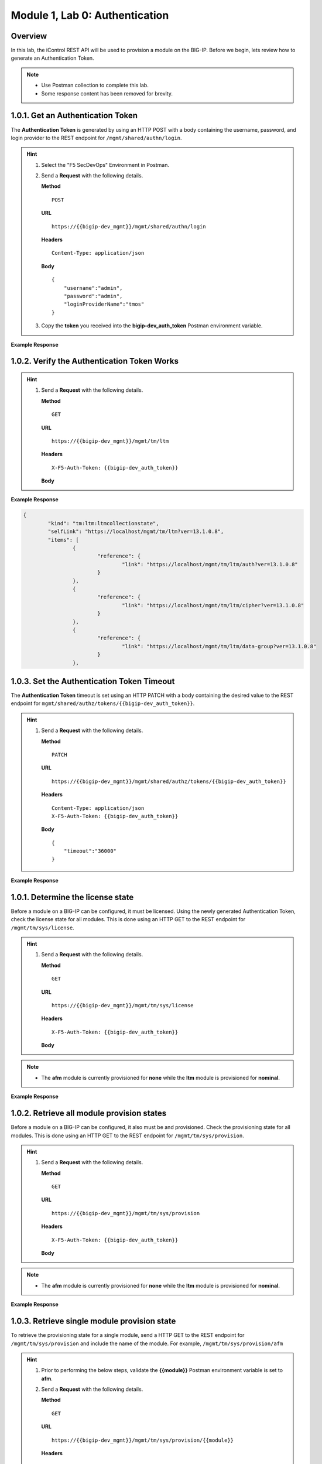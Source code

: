 .. |labmodule| replace:: 1
.. |labnum| replace:: 0
.. |labdot| replace:: |labmodule|\ .\ |labnum|
.. |labund| replace:: |labmodule|\ _\ |labnum|
.. |labname| replace:: Lab\ |labdot|
.. |labnameund| replace:: Lab\ |labund|

Module |labmodule|\, Lab \ |labnum|\: Authentication
======================================================

Overview
--------

In this lab, the iControl REST API will be used to provision a module on the BIG-IP.  Before we begin, lets review how to generate an Authentication Token.

.. NOTE::
    - Use Postman collection to complete this lab.
    - Some response content has been removed for brevity.

|labmodule|\.\ |labnum|\.1. Get an Authentication Token
----------------------------------------------------------------

The **Authentication Token** is generated by using an HTTP POST with a body containing the username, password, and login provider to the REST endpoint for ``/mgmt/shared/authn/login``.

.. Hint::  
  1) Select the "F5 SecDevOps" Environment in Postman.
  2) Send a **Request** with the following details.
     
     | **Method**
     
     ::
     
         POST

     | **URL**
     
     ::
     
         https://{{bigip-dev_mgmt}}/mgmt/shared/authn/login
     
     | **Headers**
     
     ::
     
      Content-Type: application/json
     
     | **Body**
	 
     ::
     
         {
             "username":"admin",
             "password":"admin",
             "loginProviderName":"tmos"
         }

  3) Copy the **token** you received into the **bigip-dev_auth_token** Postman environment variable.


**Example Response**

.. code-block:: rest
    :emphasize-lines: 8 

	{
		"username": "admin",
		"loginReference": {
			"link": "https://localhost/mgmt/cm/system/authn/providers/tmos/1f44a60e-11a7-3c51-a49f-82983026b41b/login"
		},
		"loginProviderName": "tmos",
		"token": {
			"token": "TCJMWPGBQGPZPJYUCY57J2IITA",
			"name": "TCJMWPGBQGPZPJYUCY57J2IITA",
			"userName": "admin",
			"authProviderName": "tmos",
			"user": {
				"link": "https://localhost/mgmt/shared/authz/users/admin"
			},
			"timeout": 1200,
			"startTime": "2018-08-01T08:05:37.679-0700",
			"address": "10.1.1.250",
			"partition": "[All]",
			"generation": 1,
			"lastUpdateMicros": 1533135937678293,
			"expirationMicros": 1533137137679000,
			"kind": "shared:authz:tokens:authtokenitemstate",
			"selfLink": "https://localhost/mgmt/shared/authz/tokens/TCJMWPGBQGPZPJYUCY57J2IITA"
		},
		"generation": 0,
		"lastUpdateMicros": 0
	}

|labmodule|\.\ |labnum|\.2. Verify the Authentication Token Works
--------------------------------------------------------------------

.. Hint::  
  1) Send a **Request** with the following details.
     
     | **Method**
     
     ::
     
         GET

     | **URL**
     
     ::
     
         https://{{bigip-dev_mgmt}}/mgmt/tm/ltm
     
     | **Headers**
     
     ::
     
      X-F5-Auth-Token: {{bigip-dev_auth_token}}
     
     | **Body**


**Example Response**

.. code-block:: rest

	{
		"kind": "tm:ltm:ltmcollectionstate",
		"selfLink": "https://localhost/mgmt/tm/ltm?ver=13.1.0.8",
		"items": [
			{
				"reference": {
					"link": "https://localhost/mgmt/tm/ltm/auth?ver=13.1.0.8"
				}
			},
			{
				"reference": {
					"link": "https://localhost/mgmt/tm/ltm/cipher?ver=13.1.0.8"
				}
			},
			{
				"reference": {
					"link": "https://localhost/mgmt/tm/ltm/data-group?ver=13.1.0.8"
				}
			},

|labmodule|\.\ |labnum|\.3. Set the Authentication Token Timeout
-------------------------------------------------------------------

The **Authentication Token** timeout is set using an HTTP PATCH with a body containing the desired value to the REST endpoint for ``mgmt/shared/authz/tokens/{{bigip-dev_auth_token}}``.

.. Hint::  
  1) Send a **Request** with the following details.
     
     | **Method**
     
     ::
     
         PATCH

     | **URL**
     
     ::
     
         https://{{bigip-dev_mgmt}}/mgmt/shared/authz/tokens/{{bigip-dev_auth_token}}
     
     | **Headers**
     
     ::
     
          Content-Type: application/json
	  X-F5-Auth-Token: {{bigip-dev_auth_token}}
     
     | **Body**
	 
     ::
     
         {
             "timeout":"36000"
         }


**Example Response**

.. code-block:: rest
    :emphasize-lines: 9

	{
		"token": "X54G4KAQUEGFZX2J7MUMFBKBC5",
		"name": "X54G4KAQUEGFZX2J7MUMFBKBC5",
		"userName": "admin",
		"authProviderName": "tmos",
		"user": {
			"link": "https://localhost/mgmt/shared/authz/users/admin"
		},
		"timeout": 36000,
		"startTime": "2018-08-01T08:27:58.961-0700",
		"address": "10.1.1.250",
		"partition": "[All]",
		"generation": 2,
		"lastUpdateMicros": 1533137298286141,
		"expirationMicros": 1533173278961000,
		"kind": "shared:authz:tokens:authtokenitemstate",
		"selfLink": "https://localhost/mgmt/shared/authz/tokens/X54G4KAQUEGFZX2J7MUMFBKBC5"
	}

|labmodule|\.\ |labnum|\.1. Determine the license state
------------------------------------------------------------------

Before a module on a BIG-IP can be configured, it must be licensed.  Using the newly generated Authentication Token, check the license state for all modules.  This is done using an HTTP GET to the REST endpoint for ``/mgmt/tm/sys/license``.

.. Hint::  
  1) Send a **Request** with the following details.
     
     | **Method**
     
     ::
     
         GET

     | **URL**
     
     ::
     
         https://{{bigip-dev_mgmt}}/mgmt/tm/sys/license
     
     | **Headers**
     
     ::
     
	     X-F5-Auth-Token: {{bigip-dev_auth_token}}
     
     | **Body**

.. NOTE::
    - The **afm** module is currently provisioned for **none** while the **ltm** module is provisioned for **nominal**.

**Example Response**

.. code-block:: rest
    :emphasize-lines: 7-15 

	},
	"https://localhost/mgmt/tm/sys/license/0/active-modules/
		%22Best%20Bundle,%20VE-10G%22": {
		"nestedStats": {
			"entries": {
				"featureModules": {
					"description": "{ \"Rate Shaping\" \"ASM, VE\" 
						\"DNS-GTM, Base, 10Gbps\" \"SSL, VE\" \"Max 
						Compression, VE\" \"AFM, VE\" \"DNSSEC\" 
						\"GTM Licensed Objects, Unlimited\" \"DNS 
						Licensed Objects, Unlimited\" \"DNS Rate 
						Fallback, 250K\" \"GTM Rate Fallback, 250K\" 
						\"GTM Rate, 250K\" \"DNS Rate Limit, 250K QPS\" 
						\"CGN, BIG-IP VE, AFM ONLY\" \"Routing 
						Bundle, VE\" \"PSM, VE\" }"
				},
				"key": {
					"description": "KYQKGYX-EPPNOGV"
				}


|labmodule|\.\ |labnum|\.2. Retrieve all module provision states
------------------------------------------------------------------

Before a module on a BIG-IP can be configured, it also must be and provisioned.  Check the provisioning state for all modules.  This is done using an HTTP GET to the REST endpoint for ``/mgmt/tm/sys/provision``.

.. Hint::  
  1) Send a **Request** with the following details.
     
     | **Method**
     
     ::
     
         GET

     | **URL**
     
     ::
     
         https://{{bigip-dev_mgmt}}/mgmt/tm/sys/provision
     
     | **Headers**
     
     ::
     
	     X-F5-Auth-Token: {{bigip-dev_auth_token}}
     
     | **Body**

.. NOTE::
    - The **afm** module is currently provisioned for **none** while the **ltm** module is provisioned for **nominal**.

**Example Response**

.. code-block:: rest
    :emphasize-lines: 13, 24 

    {
        "kind": "tm:sys:provision:provisioncollectionstate",
        "selfLink": "https://localhost/mgmt/tm/sys/provision?ver=13.1.0.8",
        "items": [
            {
                "kind": "tm:sys:provision:provisionstate",
                "name": "afm",
                "fullPath": "afm",
                "generation": 5609,
                "selfLink": "https://localhost/mgmt/tm/sys/provision/afm?ver=13.1.0.8",
                "cpuRatio": 0,
                "diskRatio": 0,
                "level": "none",
                "memoryRatio": 0
            },
            {
                "kind": "tm:sys:provision:provisionstate",
                "name": "ltm",
                "fullPath": "ltm",
                "generation": 1,
                "selfLink": "https://localhost/mgmt/tm/sys/provision/ltm?ver=13.1.0.8",
                "cpuRatio": 0,
                "diskRatio": 0,
                "level": "nominal",
                "memoryRatio": 0
            }
        ]
    }

|labmodule|\.\ |labnum|\.3. Retrieve single module provision state
--------------------------------------------------------------------

To retrieve the provisioning state for a single module, send a HTTP GET to the REST endpoint for ``/mgmt/tm/sys/provision`` and include the name of the module.  For example, ``/mgmt/tm/sys/provision/afm``

.. Hint::  
  1) Prior to performing the below steps, validate the **{{module}}** Postman environment variable is set to **afm**.
  2) Send a **Request** with the following details.
     
     | **Method**
     
     ::
     
         GET

     | **URL**
     
     ::
     
         https://{{bigip-dev_mgmt}}/mgmt/tm/sys/provision/{{module}}
     
     | **Headers**
     
     ::
     
	     X-F5-Auth-Token: {{bigip-dev_auth_token}}
     
     | **Body**


**Example Response**

.. code-block:: rest
    :emphasize-lines: 9 

    {
        "kind": "tm:sys:provision:provisionstate",
        "name": "afm",
        "fullPath": "afm",
        "generation": 5609,
        "selfLink": "https://localhost/mgmt/tm/sys/provision/afm?ver=13.1.0.8",
        "cpuRatio": 0,
        "diskRatio": 0,
        "level": "none",
        "memoryRatio": 0
    }


|labmodule|\.\ |labnum|\.4.1. Provision module
----------------------------------------------

The **afm** module is provisioned using an HTTP PATCH with a body containing a provisioning level to the REST endpoint for ``mgmt/tm/sys/provision/{{module}}``.

.. WARNING:: 
   - This step is optional and should only be performed if **afm** is **not** provisioned.
   - Performing a provision/deprovision operation takes some time to complete.  If the original request is still being processed, the below error may be encountered.

.. code-block:: rest

    {
        "code": 400,
        "message": "01071003:3: A previous provisioning operation is in progress. Try again when the BIGIP is active.",
        "errorStack": [],
        "apiError": 3
    }

.. Hint::  
  1) Send a **Request** with the following details.
     
     | **Method**
     
     ::
     
         PATCH

     | **URL**
     
     ::
     
         https://{{bigip-dev_mgmt}}/mgmt/tm/sys/provision/{{module}}
     
     | **Headers**
     
     ::
     
          Content-Type: application/json
	  X-F5-Auth-Token: {{bigip-dev_auth_token}}
     
     | **Body**
	 
     ::
     
         {
             "level":"nominal"
         }


**Example Response**

.. code-block:: rest
    :emphasize-lines: 9

    {
        "kind": "tm:sys:provision:provisionstate",
        "name": "afm",
        "fullPath": "afm",
        "generation": 10636,
        "selfLink": "https://localhost/mgmt/tm/sys/provision/afm?ver=13.1.0.8",
        "cpuRatio": 0,
        "diskRatio": 0,
        "level": "nominal",
        "memoryRatio": 0
    }


|labmodule|\.\ |labnum|\.4.2. Deprovision module
--------------------------------------------------

To deprovision a BIG-IP module, repeat step |labmodule|\.\ |labnum|\.4.1 and set the level to "none" for the selected module.


|labmodule|\.\ |labnum|\.4.3. Re-provision module
--------------------------------------------------

Repeat steps |labmodule|\.\ |labnum|\.4.1 to re-provision the **afm** module to nominal if previously deprovisioned.

.. NOTE:: 
    - The **afm** module should be provisioned to **nominal** after performing the steps in this Lab.